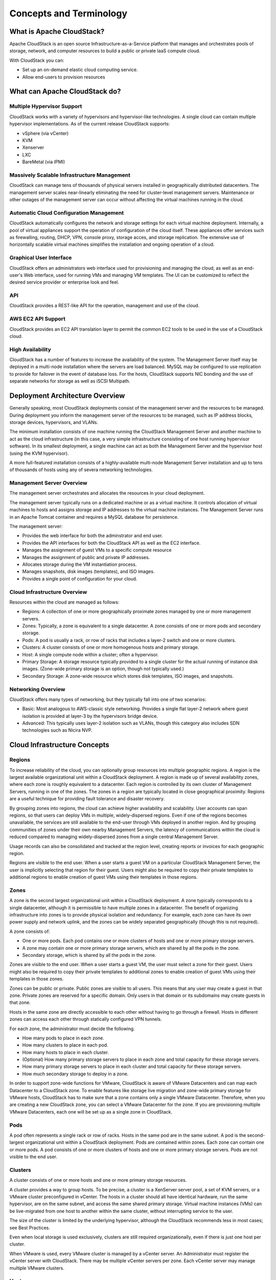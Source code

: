 .. Licensed to the Apache Software Foundation (ASF) under one
   or more contributor license agreements.  See the NOTICE file
   distributed with this work for additional information#
   regarding copyright ownership.  The ASF licenses this file
   to you under the Apache License, Version 2.0 (the
   "License"); you may not use this file except in compliance
   with the License.  You may obtain a copy of the License at
   http://www.apache.org/licenses/LICENSE-2.0
   Unless required by applicable law or agreed to in writing,
   software distributed under the License is distributed on an
   "AS IS" BASIS, WITHOUT WARRANTIES OR CONDITIONS OF ANY
   KIND, either express or implied.  See the License for the
   specific language governing permissions and limitations
   under the License.

Concepts and Terminology
========================

What is Apache CloudStack?
--------------------------

Apache CloudStack is an open source Infrastructure-as-a-Service platform that 
manages and orchestrates pools of storage, network, and computer resources to 
build a public or private IaaS compute cloud. 

With CloudStack you can:

* Set up an on-demand elastic cloud computing service. 
* Allow end-users to provision resources

What can Apache CloudStack do?
------------------------------

Multiple Hypervisor Support
~~~~~~~~~~~~~~~~~~~~~~~~~~~

CloudStack works with a variety of hypervisors and hypervisor-like technologies. A single 
cloud can contain multiple hypervisor implementations. As of the current release CloudStack 
supports: 

* vSphere (via vCenter)
* KVM
* Xenserver
* LXC
* BareMetal (via IPMI)

Massively Scalable Infrastructure Management
~~~~~~~~~~~~~~~~~~~~~~~~~~~~~~~~~~~~~~~~~~~~

CloudStack can manage tens of thousands of physical servers installed in geographically
distributed datacenters. The management server scales near-linearly eliminating the need 
for cluster-level management servers. Maintenance or other outages of the management server
can occur without affecting the virtual machines running in the cloud. 

Automatic Cloud Configuration Management
~~~~~~~~~~~~~~~~~~~~~~~~~~~~~~~~~~~~~~~~

CloudStack automatically configures the network and storage settings for each virtual machine deployment. 
Internally, a pool of virtual appliances support the operation of configuration of the cloud itself. These
appliances offer services such as firewalling, routing, DHCP, VPN, console proxy, storage acces, and 
storage replication. The extensive use of horizontally scalable virtual machines simplifies the installation
and ongoing operation of a cloud. 

Graphical User Interface
~~~~~~~~~~~~~~~~~~~~~~~~

CloudStack offers an administrators web interface used for provisioning and managing the cloud, as well as 
an end-user's Web interface, used for running VMs and managing VM templates. The UI can be customized to 
reflect the desired service provider or enterprise look and feel.

API
~~~

CloudStack provides a REST-like API for the operation, management and use of the cloud. 

AWS EC2 API Support
~~~~~~~~~~~~~~~~~~~

CloudStack provides an EC2 API translation layer to permit the common EC2 tools to be used in the use of
a CloudStack cloud. 

High Availability
~~~~~~~~~~~~~~~~~

CloudStack has a number of features to increase the availability of the system. The Management Server 
itself may be deployed in a multi-node installation where the servers are load balanced. MySQL may be 
configured to use replication to provide for failover in the event of database loss. For the 
hosts, CloudStack supports NIC bonding and the use of separate networks for storage as well as iSCSI Multipath.

Deployment Architecture Overview
--------------------------------

Generally speaking, most CloudStack deployments consist of the management server and the resources to be managed. 
During deployment you inform the management server of the resources to be managed, such as IP address blocks, storage devices, 
hypervisors, and VLANs. 

The minimum installation consists of one machine running the CloudStack Management Server and another machine 
to act as the cloud infrastructure (in this case, a very simple infrastructure consisting of one host running 
hypervisor software). In its smallest deployment, a single machine can act as both the Management Server and 
the hypervisor host (using the KVM hypervisor).

.. image:: _static/images/basic-deployment.png

A more full-featured installation consists of a highly-available multi-node Management Server installation and 
up to tens of thousands of hosts using any of severa  networking technologies.

Management Server Overview
~~~~~~~~~~~~~~~~~~~~~~~~~~

The management server orchestrates and allocates the resources in your cloud deployment.

The management server typically runs on a dedicated machine or as a virtual machine.  It controls allocation of 
virtual machines to hosts and assigns storage and IP addresses to the virtual machine instances. The Management 
Server runs in an Apache Tomcat container and requires a MySQL database for persistence.

The management server:

* Provides the web interface for both the adminstrator and end user. 
* Provides the API interfaces for both the CloudStack API as well as the EC2 interface. 
* Manages the assignment of guest VMs to a specific compute resource
* Manages the assignment of public and private IP addresses. 
* Allocates storage during the VM instantiation process. 
* Manages snapshots, disk images (templates), and ISO images. 
* Provides a single point of configuration for your cloud.

Cloud Infrastructure Overview
~~~~~~~~~~~~~~~~~~~~~~~~~~~~~

Resources within the cloud are managed as follows: 

* Regions: A collection of one or more geographically proximate zones managed by one or more management servers. 
* Zones: Typically, a zone is equivalent to a single datacenter. A zone consists of one or more pods and secondary storage.
* Pods: A pod is usually a rack, or row of racks that includes a layer-2 switch and one or more clusters.
* Clusters: A cluster consists of one or more homogenous hosts and primary storage. 
* Host: A single compute node within a cluster; often a hypervisor. 
* Primary Storage: A storage resource typically provided to a single cluster for the actual running of instance disk images. (Zone-wide primary storage is an option, though not typically used.)
* Secondary Storage: A zone-wide resource which stores disk templates, ISO images, and snapshots. 

Networking Overview
~~~~~~~~~~~~~~~~~~~

CloudStack offers many types of networking, but they typically fall into one of two scenarios: 

* Basic: Most analogous to AWS-classic style networking. Provides a single flat layer-2 network where guest isolation is provided at layer-3 by the hypervisors bridge device. 
* Advanced: This typically uses layer-2 isolation such as VLANs, though this category also includes SDN technologies such as Nicira NVP.

Cloud Infrastructure Concepts
-----------------------------

Regions
~~~~~~~

To increase reliability of the cloud, you can optionally group resources into multiple geographic regions. A region 
is the largest available organizational unit within a CloudStack deployment. A region is made up of several 
availability zones, where each zone is roughly equivalent to a datacenter. Each region is controlled by its own 
cluster of Management Servers, running in one of the zones. The zones in a region are typically located in close 
geographical proximity. Regions are a useful technique for providing fault tolerance and disaster recovery.

By grouping zones into regions, the cloud can achieve higher availability and scalability. User accounts can span 
regions, so that users can deploy VMs in multiple, widely-dispersed regions. Even if one of the regions becomes 
unavailable, the services are still available to the end-user through VMs deployed in another region. And by 
grouping communities of zones under their own nearby Management Servers, the latency of communications within 
the cloud is reduced compared to managing widely-dispersed zones from a single central Management Server.

Usage records can also be consolidated and tracked at the region level, creating reports or invoices for each geographic region.

.. image:: _static/images/region-overview.png

Regions are visible to the end user. When a user starts a guest VM on a particular CloudStack Management Server, 
the user is implicitly selecting that region for their guest. Users might also be required to copy their private 
templates to additional regions to enable creation of guest VMs using their templates in those regions.

Zones
~~~~~

A zone is the second largest organizational unit within a CloudStack deployment. A zone typically corresponds to a 
single datacenter, although it is permissible to have multiple zones in a datacenter. The benefit of organizing 
infrastructure into zones is to provide physical isolation and redundancy. For example, each zone can have its 
own power supply and network uplink, and the zones can be widely separated geographically (though this is not required).

A zone consists of:

* One or more pods. Each pod contains one or more clusters of hosts and one or more primary storage servers.
* A zone may contain one or more primary storage servers, which are shared by all the pods in the zone.
* Secondary storage, which is shared by all the pods in the zone.

.. image:: _static/images/zone-overview.png

Zones are visible to the end user. When a user starts a guest VM, the user must select a zone for their guest. 
Users might also be required to copy their private templates to additional zones to enable creation of guest 
VMs using their templates in those zones.

Zones can be public or private. Public zones are visible to all users. This means that any user may create a 
guest in that zone. Private zones are reserved for a specific domain. Only users in that domain or its 
subdomains may create guests in that zone.

Hosts in the same zone are directly accessible to each other without having to go through a firewall. Hosts 
in different zones can access each other through statically configured VPN tunnels.

For each zone, the administrator must decide the following.

* How many pods to place in each zone.
* How many clusters to place in each pod.
* How many hosts to place in each cluster.
* (Optional) How many primary storage servers to place in each zone and total capacity for these storage servers.
* How many primary storage servers to place in each cluster and total capacity for these storage servers.
* How much secondary storage to deploy in a zone.

In order to support zone-wide functions for VMware, CloudStack is aware of VMware Datacenters and can map each 
Datacenter to a CloudStack zone. To enable features like storage live migration and zone-wide primary storage 
for VMware hosts, CloudStack has to make sure that a zone contains only a single VMware Datacenter. 
Therefore, when you are creating a new CloudStack zone, you can select a VMware Datacenter for the zone. 
If you are provisioning multiple VMware Datacenters, each one will be set up as a single zone in CloudStack.

Pods
~~~~

A pod often represents a single rack or row of racks. Hosts in the same pod are in the same subnet. 
A pod is the second-largest organizational unit within a CloudStack deployment. Pods are contained within zones. 
Each zone can contain one or more pods. A pod consists of one or more clusters of hosts and one or more 
primary storage servers. Pods are not visible to the end user.

.. image:: _static/images/pod-overview.png

Clusters
~~~~~~~~

A cluster consists of one or more hosts and one or more primary storage resources. 

A cluster provides a way to group hosts. To be precise, a cluster is a XenServer server pool, a set of KVM servers, 
or a VMware cluster preconfigured in vCenter. The hosts in a cluster should all have identical hardware, 
run the same hypervisor, are on the same subnet, and access the same shared primary storage. Virtual machine 
instances (VMs) can be live-migrated from one host to another within the same cluster, without interrupting service to the user.

The size of the cluster is limited by the underlying hypervisor, although the CloudStack recommends less in most cases; see Best Practices.

Even when local storage is used exclusively, clusters are still required organizationally, even if there is just one host per cluster.

When VMware is used, every VMware cluster is managed by a vCenter server. An Administrator must register the vCenter server with 
CloudStack. There may be multiple vCenter servers per zone. Each vCenter server may manage multiple VMware clusters.

Hosts
~~~~~

A host is a single physical computer. Hosts provide the computing resources that run the guest machines. 

The host is the smallest organizational unit within a CloudStack deployment and are not visible to an end user.  


Primary Storage
~~~~~~~~~~~~~~~

Primary storage is associated with a cluster and/or a zone. It stores the disk volumes for all of the VMs 
running on hosts in that cluster. You can add multiple primary storage servers to a cluster or a zone 
(at least one is required at the cluster level). Primary storage is typically located close to the hosts 
for increased performance. CloudStack manages the allocation of guest virtual disks to particular primary storage devices.

Primary storage can be either static or dynamic. Static primary storage is what CloudStack has 
traditionally supported. In this model, the administrator must present CloudStack with a certain amount 
of preallocated storage (ex. a volume from a SAN) and CloudStack can place many of its volumes on 
this storage. In the newer, dynamic model, the administrator can present CloudStack with a storage system itself 
(i.e. a SAN). CloudStack, working in concert with a plug-in developed for that storage system, can dynamically 
create volumes on the storage system. A valuable use for this ability is Quality of Service (QoS). 
If a volume created in CloudStack can be backed by a dedicated volume on a SAN (i.e. a one-to-one mapping 
between a SAN volume and a CloudStack volume) and the SAN provides QoS functionality, then CloudStack can also orchestrate storage QoS.

CloudStack is designed to work with all standards-compliant iSCSI and NFS servers that are supported by the underlying hypervisor

You may also use local disks as secondary storage, though naturally they don't support live migration. 

Secondary Storage
~~~~~~~~~~~~~~~~~

Secondary storage stores the following:

* Templates — OS images that can be used to boot VMs and can include additional configuration information, such as installed applications
* ISO images — disc images containing data or bootable media for operating systems
* Disk volume snapshots — saved copies of VM data which can be used for data recovery or to create new templates

The items in secondary storage are available to all hosts in the scope of the secondary 
storage, which may be defined as per zone or per region. CloudStack supports both NFS and Object Storage supporting either the 
AWS S3 API or the Swift API as a backing store for Secondary Storage. 

Physical Networks
~~~~~~~~~~~~~~~~~

One or more physical networks 
can be associated with each zone. The physical network typically corresponds to a physical NIC on the host. Each physical network 
can carry one or more types of network traffic. The choices of traffic type for each network vary depending on your network choices. 

A physical network is the actual network hardware and wiring in a zone. A zone can have multiple physical networks. 

An administrator can:

* Add/Remove/Update physical networks in a zone
* Configure VLANs on the physical network
* Configure a name so the network can be recognized by hypervisors
* Configure the service providers (firewalls, load balancers, etc.) available on a physical network
* Configure the IP addresses available to a physical network
* Specify what type of traffic is carried on the physical network, as well as other properties like network speed

Basic Zone Network Types
~~~~~~~~~~~~~~~~~~~~~~~~

When basic networking is used, there can be only one physical network in the zone. That physical network carries the following traffic types:

* Guest: When end users run VMs, they generate guest traffic. The guest VMs communicate with each other over a network that can be referred to as the guest network. Each pod in a basic zone is a broadcast domain, and therefore each pod has a different IP range for the guest network. The administrator must configure the IP range for each pod.
* Management: When CloudStack's internal resources communicate with each other, they generate management traffic. This includes communication between hosts, system VMs (VMs used by CloudStack to perform various tasks in the cloud), and any other component that communicates directly with the CloudStack Management Server. You must configure the IP range for the system VMs to use.
* Public: Public traffic is generated when VMs in the cloud access the Internet. Publicly accessible IPs must be allocated for this purpose. End users can use the CloudStack UI to acquire these IPs to implement NAT between their guest network and the public network, as described in Acquiring a New IP Address.
* Storage: While labeled "storage" this is specifically about secondary storage, and doesn't affect traffic for primary storage. This includes traffic such as VM templates and snapshots, which is sent between the secondary storage VM and secondary storage servers. CloudStack uses a separate Network Interface Controller (NIC) named storage NIC for storage network traffic. Use of a storage NIC that always operates on a high bandwidth network allows fast template and snapshot copying. You must configure the IP range to use for the storage network.

In a basic network, configuring the physical network is fairly straightforward. In most cases, you only need to configure one 
guest network to carry traffic that is generated by guest VMs. If you use a NetScaler load balancer and enable its elastic 
IP and elastic load balancing (EIP and ELB) features, you must also configure a network to carry public traffic. 
CloudStack takes care of presenting the necessary network configuration steps to you in the UI when you add a new zone.

Basic Zone Guest IP Addresses
~~~~~~~~~~~~~~~~~~~~~~~~~~~~~

When basic networking is used, CloudStack will assign IP addresses in the CIDR of the pod to the guests in that pod. 
The administrator must add a Direct IP range on the pod for this purpose. These IPs are in the same VLAN as the hosts.

Advanced Zone Network Types
~~~~~~~~~~~~~~~~~~~~~~~~~~~

When advanced networking is used, there can be multiple physical networks in the zone. Each physical network can carry 
one or more traffic types, and you need to let CloudStack know which type of network traffic you want each network to carry. 

The traffic types in an advanced zone are:

* **Guest**: When end users run VMs, they generate guest traffic. The guest VMs communicate with each other over a network that can be referred to as the guest network. This network can be isolated or shared. In an isolated guest network, the administrator needs to reserve VLAN ranges to provide isolation for each CloudStack account’s network (potentially a large number of VLANs). In a shared guest network, all guest VMs share a single network.
* **Management**: When CloudStack’s internal resources communicate with each other, they generate management traffic. This includes communication between hosts, system VMs (VMs used by CloudStack to perform various tasks in the cloud), and any other component that communicates directly with the CloudStack Management Server. You must configure the IP range for the system VMs to use.
* **Public**: Public traffic is generated when VMs in the cloud access the Internet. Publicly accessible IPs must be allocated for this purpose. End users can use the CloudStack UI to acquire these IPs to implement NAT between their guest network and the public network, as described in “Acquiring a New IP Address” in the Administration Guide.
* **Storage**: While labeled "storage" this is specifically about secondary storage, and doesn't affect traffic for primary storage. This includes traffic such as VM templates and snapshots, which is sent between the secondary storage VM and secondary storage servers. CloudStack uses a separate Network Interface Controller (NIC) named storage NIC for storage network traffic. Use of a storage NIC that always operates on a high bandwidth network allows fast template and snapshot copying. You must configure the IP range to use for the storage network.

These traffic types can each be on a separate physical network, or they can be combined with certain restrictions.

Advanced Zone Guest IP Addresses
~~~~~~~~~~~~~~~~~~~~~~~~~~~~~~~~

When advanced networking is used, the administrator can create additional networks for use by the guests. These networks can 
span the zone and be available to all accounts, or they can be scoped to a single account, in which case only the named 
account may create guests that attach to these networks. The networks are defined by a VLAN ID, IP range, and gateway. 
The administrator may provision thousands of these networks if desired. Additionally, the administrator can reserve a part 
of the IP address space for non-CloudStack VMs and servers.

Advanced Zone Public IP Addresses
~~~~~~~~~~~~~~~~~~~~~~~~~~~~~~~~~

In an advanced network, Public IP addresses are typically on one or more dedicated VLANs and are routed or NATed to guest VMs. 

System Reserved IP Addresses
~~~~~~~~~~~~~~~~~~~~~~~~~~~~

In each zone, you need to configure a range of reserved IP addresses for the management network. This network carries 
communication between the CloudStack Management Server and various system VMs, such as Secondary Storage VMs, Console Proxy VMs, and DHCP.

The reserved IP addresses must be unique across the cloud. You cannot, for example, have a host in one zone which has the same private 
IP address as a host in another zone.

The hosts in a pod are assigned private IP addresses. These are typically RFC1918 addresses. The Console Proxy and Secondary Storage 
system VMs are also allocated private IP addresses in the CIDR of the pod that they are created in.

Make sure computing servers and Management Servers use IP addresses outside of the System Reserved IP range. In example, suppose 
the System Reserved IP range starts at 192.168.154.2 and ends at 192.168.154.7. CloudStack can use .2 to .7 for System VMs. 
This leaves the rest of the pod CIDR, from .8 to .254, for the Management Server and hypervisor hosts.
 
In all zones
^^^^^^^^^^^^

Provide private IPs for the system in each pod and provision them in CloudStack.

For KVM and XenServer, the recommended number of private IPs per pod is one per host. If you expect a pod to grow, add 
enough private IPs now to accommodate the growth.

In a zone that uses advanced networking
^^^^^^^^^^^^^^^^^^^^^^^^^^^^^^^^^^^^^^^

For zones with advanced networking, we recommend provisioning enough private IPs for your total number of customers, 
plus enough for the required CloudStack System VMs. Typically, about 10 additional IPs are required for the System VMs. 
For more information about System VMs, see the section on working with SystemVMs in the Administrator's Guide.

When advanced networking is being used, the number of private IP addresses available in each pod varies depending on which 
hypervisor is running on the nodes in that pod. Citrix XenServer and KVM use link-local addresses, which in theory provide 
more than 65,000 private IP addresses within the address block. As the pod grows over time, this should be more than enough 
for any reasonable number of hosts as well as IP addresses for guest virtual routers. VMWare ESXi, by contrast uses any 
administrator-specified subnetting scheme, and the typical administrator provides only 255 IPs per pod. Since these are 
shared by physical machines, the guest virtual router, and other entities, it is possible to run out of private IPs when 
scaling up a pod whose nodes are running ESXi.

To ensure adequate headroom to scale private IP space in an ESXi pod that uses advanced networking, use one or both of the following techniques:

* Specify a larger CIDR block for the subnet. A subnet mask with a /20 suffix will provide more than 4,000 IP addresses.
* Create multiple pods, each with its own subnet. In example, if you create 10 pods and each pod has 255 IPs, this will provide 2,550 IP addresses.


CloudStack Terminology
----------------------

About Regions
~~~~~~~~~~~~~

To increase reliability of the cloud, you can optionally group resources
into multiple geographic regions. A region is the largest available
organizational unit within a CloudStack deployment. A region is made up
of several availability zones, where each zone is roughly equivalent to
a datacenter. Each region is controlled by its own cluster of Management
Servers, running in one of the zones. The zones in a region are
typically located in close geographical proximity. Regions are a useful
technique for providing fault tolerance and disaster recovery.

By grouping zones into regions, the cloud can achieve higher
availability and scalability. User accounts can span regions, so that
users can deploy VMs in multiple, widely-dispersed regions. Even if one
of the regions becomes unavailable, the services are still available to
the end-user through VMs deployed in another region. And by grouping
communities of zones under their own nearby Management Servers, the
latency of communications within the cloud is reduced compared to
managing widely-dispersed zones from a single central Management Server.

Usage records can also be consolidated and tracked at the region level,
creating reports or invoices for each geographic region.

|region-overview.png: Nested structure of a region.|

Regions are visible to the end user. When a user starts a guest VM on a
particular CloudStack Management Server, the user is implicitly
selecting that region for their guest. Users might also be required to
copy their private templates to additional regions to enable creation of
guest VMs using their templates in those regions.

About Zones
~~~~~~~~~~~

A zone is the second largest organizational unit within a CloudStack
deployment. A zone typically corresponds to a single datacenter,
although it is permissible to have multiple zones in a datacenter. The
benefit of organizing infrastructure into zones is to provide physical
isolation and redundancy. For example, each zone can have its own power
supply and network uplink, and the zones can be widely separated
geographically (though this is not required).

A zone consists of:

-  

   One or more pods. Each pod contains one or more clusters of hosts and
   one or more primary storage servers.

-  

   A zone may contain one or more primary storage servers, which are
   shared by all the pods in the zone.

-  

   Secondary storage, which is shared by all the pods in the zone.

|zone-overview.png: Nested structure of a simple zone.|

Zones are visible to the end user. When a user starts a guest VM, the
user must select a zone for their guest. Users might also be required to
copy their private templates to additional zones to enable creation of
guest VMs using their templates in those zones.

Zones can be public or private. Public zones are visible to all users.
This means that any user may create a guest in that zone. Private zones
are reserved for a specific domain. Only users in that domain or its
subdomains may create guests in that zone.

Hosts in the same zone are directly accessible to each other without
having to go through a firewall. Hosts in different zones can access
each other through statically configured VPN tunnels.

For each zone, the administrator must decide the following.

-  

   How many pods to place in each zone.

-  

   How many clusters to place in each pod.

-  

   How many hosts to place in each cluster.

-  

   (Optional) How many primary storage servers to place in each zone and
   total capacity for these storage servers.

-  

   How many primary storage servers to place in each cluster and total
   capacity for these storage servers.

-  

   How much secondary storage to deploy in a zone.

When you add a new zone using the CloudStack UI, you will be prompted to
configure the zone’s physical network and add the first pod, cluster,
host, primary storage, and secondary storage.

In order to support zone-wide functions for VMware, CloudStack is aware
of VMware Datacenters and can map each Datacenter to a CloudStack zone.
To enable features like storage live migration and zone-wide primary
storage for VMware hosts, CloudStack has to make sure that a zone
contains only a single VMware Datacenter. Therefore, when you are
creating a new CloudStack zone, you can select a VMware Datacenter for
the zone. If you are provisioning multiple VMware Datacenters, each one
will be set up as a single zone in CloudStack.

.. note:: If you are upgrading from a previous CloudStack version, and your existing deployment contains a zone with clusters from multiple VMware Datacenters, that zone will not be forcibly migrated to the new model. It will continue to function as before. However, any new zone-wide operations, such as zone-wide primary storage and live storage migration, will not be available in that zone.

About Pods
~~~~~~~~~~

A pod often represents a single rack. Hosts in the same pod are in the
same subnet. A pod is the third-largest organizational unit within a
CloudStack deployment. Pods are contained within zones. Each zone can
contain one or more pods. A pod consists of one or more clusters of
hosts and one or more primary storage servers. Pods are not visible to
the end user.

|pod-overview.png: Nested structure of a simple pod|

About Clusters
~~~~~~~~~~~~~~

A cluster provides a way to group hosts. To be precise, a cluster is a
XenServer server pool, a set of KVM servers, , or a VMware cluster
preconfigured in vCenter. The hosts in a cluster all have identical
hardware, run the same hypervisor, are on the same subnet, and access
the same shared primary storage. Virtual machine instances (VMs) can be
live-migrated from one host to another within the same cluster, without
interrupting service to the user.

A cluster is the fourth-largest organizational unit within a CloudStack
deployment. Clusters are contained within pods, and pods are contained
within zones. Size of the cluster is limited by the underlying
hypervisor, although the CloudStack recommends less in most cases; see
Best Practices.

A cluster consists of one or more hosts and one or more primary storage
servers.

|cluster-overview.png: Structure of a simple cluster|

CloudStack allows multiple clusters in a cloud deployment.

Even when local storage is used exclusively, clusters are still required
organizationally, even if there is just one host per cluster.

When VMware is used, every VMware cluster is managed by a vCenter
server. An Administrator must register the vCenter server with
CloudStack. There may be multiple vCenter servers per zone. Each vCenter
server may manage multiple VMware clusters.

About Hosts
~~~~~~~~~~~

A host is a single computer. Hosts provide the computing resources that
run guest virtual machines. Each host has hypervisor software installed
on it to manage the guest VMs. For example, a host can be a Citrix
XenServer server, a Linux KVM-enabled server, an ESXi server, or a
Windows Hyper-V server.

The host is the smallest organizational unit within a CloudStack
deployment. Hosts are contained within clusters, clusters are contained
within pods, pods are contained within zones, and zones can be contained
within regions.

Hosts in a CloudStack deployment:

-  

   Provide the CPU, memory, storage, and networking resources needed to
   host the virtual machines

-  

   Interconnect using a high bandwidth TCP/IP network and connect to the
   Internet

-  

   May reside in multiple data centers across different geographic
   locations

-  

   May have different capacities (different CPU speeds, different
   amounts of RAM, etc.), although the hosts within a cluster must all
   be homogeneous

Additional hosts can be added at any time to provide more capacity for
guest VMs.

CloudStack automatically detects the amount of CPU and memory resources
provided by the hosts.

Hosts are not visible to the end user. An end user cannot determine
which host their guest has been assigned to.

For a host to function in CloudStack, you must do the following:

-  

   Install hypervisor software on the host

-  

   Assign an IP address to the host

-  

   Ensure the host is connected to the CloudStack Management Server.

About Primary Storage
~~~~~~~~~~~~~~~~~~~~~

Primary storage is associated with a cluster or (in KVM and VMware) a
zone, and it stores the disk volumes for all the VMs running on hosts.

You can add multiple primary storage servers to a cluster or zone. At
least one is required. It is typically located close to the hosts for
increased performance. CloudStack manages the allocation of guest
virtual disks to particular primary storage devices.

It is useful to set up zone-wide primary storage when you want to avoid
extra data copy operations. With cluster-based primary storage, data in
the primary storage is directly available only to VMs within that
cluster. If a VM in a different cluster needs some of the data, it must
be copied from one cluster to another, using the zone's secondary
storage as an intermediate step. This operation can be unnecessarily
time-consuming.

For Hyper-V, SMB/CIFS storage is supported. Note that Zone-wide Primary
Storage is not supported in Hyper-V.

CloudStack is designed to work with all standards-compliant iSCSI and
NFS servers that are supported by the underlying hypervisor, including,
for example:

-

   SolidFire for iSCSI

-  

   Dell EqualLogic™ for iSCSI

-  

   Network Appliances filers for NFS and iSCSI

-  

   Scale Computing for NFS

If you intend to use only local disk for your installation, you can skip
adding separate primary storage.

About Secondary Storage
~~~~~~~~~~~~~~~~~~~~~~~

Secondary storage stores the following:

-  

   Templates — OS images that can be used to boot VMs and can include
   additional configuration information, such as installed applications

-  

   ISO images — disc images containing data or bootable media for
   operating systems

-  

   Disk volume snapshots — saved copies of VM data which can be used for
   data recovery or to create new templates

The items in secondary storage are available to all hosts in the scope
of the secondary storage, which may be defined as per zone or per
region.

To make items in secondary storage available to all hosts throughout the
cloud, you can add object storage in addition to the zone-based NFS
Secondary Staging Store. It is not necessary to copy templates and
snapshots from one zone to another, as would be required when using zone
NFS alone. Everything is available everywhere.

For Hyper-V hosts, SMB/CIFS storage is supported.

CloudStack provides plugins that enable both OpenStack Object Storage
(Swift, `swift.openstack.org <http://swift.openstack.org>`__) and Amazon
Simple Storage Service (S3) object storage. When using one of these
storage plugins, you configure Swift or S3 storage for the entire
CloudStack, then set up the NFS Secondary Staging Store for each zone.
The NFS storage in each zone acts as a staging area through which all
templates and other secondary storage data pass before being forwarded
to Swift or S3. The backing object storage acts as a cloud-wide
resource, making templates and other data available to any zone in the
cloud.

.. warning:: Heterogeneous Secondary Storage is not supported in Regions. For example, you cannot set up multiple zones, one using NFS secondary and the other using S3 or Swift secondary.

About Physical Networks
~~~~~~~~~~~~~~~~~~~~~~~

Part of adding a zone is setting up the physical network. One or (in an
advanced zone) more physical networks can be associated with each zone.
The network corresponds to a NIC on the hypervisor host. Each physical
network can carry one or more types of network traffic. The choices of
traffic type for each network vary depending on whether you are creating
a zone with basic networking or advanced networking.

A physical network is the actual network hardware and wiring in a zone.
A zone can have multiple physical networks. An administrator can:

-  

   Add/Remove/Update physical networks in a zone

-  

   Configure VLANs on the physical network

-  

   Configure a name so the network can be recognized by hypervisors

-  

   Configure the service providers (firewalls, load balancers, etc.)
   available on a physical network

-  

   Configure the IP addresses trunked to a physical network

-  

   Specify what type of traffic is carried on the physical network, as
   well as other properties like network speed

Basic Zone Network Traffic Types
^^^^^^^^^^^^^^^^^^^^^^^^^^^^^^^^

When basic networking is used, there can be only one physical network in
the zone. That physical network carries the following traffic types:

-  

   Guest. When end users run VMs, they generate guest traffic. The guest
   VMs communicate with each other over a network that can be referred
   to as the guest network. Each pod in a basic zone is a broadcast
   domain, and therefore each pod has a different IP range for the guest
   network. The administrator must configure the IP range for each pod.

-  

   Management. When CloudStack's internal resources communicate with
   each other, they generate management traffic. This includes
   communication between hosts, system VMs (VMs used by CloudStack to
   perform various tasks in the cloud), and any other component that
   communicates directly with the CloudStack Management Server. You must
   configure the IP range for the system VMs to use.

.. note:: We strongly recommend the use of separate NICs for management traffic
   and guest traffic.

-  

   Public. Public traffic is generated when VMs in the cloud access the
   Internet. Publicly accessible IPs must be allocated for this purpose.
   End users can use the CloudStack UI to acquire these IPs to implement
   NAT between their guest network and the public network, as described
   in Acquiring a New IP Address.

-  

   Storage. While labeled "storage" this is specifically about secondary
   storage, and doesn't affect traffic for primary storage. This
   includes traffic such as VM templates and snapshots, which is sent
   between the secondary storage VM and secondary storage servers.
   CloudStack uses a separate Network Interface Controller (NIC) named
   storage NIC for storage network traffic. Use of a storage NIC that
   always operates on a high bandwidth network allows fast template and
   snapshot copying. You must configure the IP range to use for the
   storage network.

In a basic network, configuring the physical network is fairly
straightforward. In most cases, you only need to configure one guest
network to carry traffic that is generated by guest VMs. If you use a
NetScaler load balancer and enable its elastic IP and elastic load
balancing (EIP and ELB) features, you must also configure a network to
carry public traffic. CloudStack takes care of presenting the necessary
network configuration steps to you in the UI when you add a new zone.

Basic Zone Guest IP Addresses
^^^^^^^^^^^^^^^^^^^^^^^^^^^^^

When basic networking is used, CloudStack will assign IP addresses in
the CIDR of the pod to the guests in that pod. The administrator must
add a Direct IP range on the pod for this purpose. These IPs are in the
same VLAN as the hosts.

Advanced Zone Network Traffic Types
^^^^^^^^^^^^^^^^^^^^^^^^^^^^^^^^^^^

When advanced networking is used, there can be multiple physical
networks in the zone. Each physical network can carry one or more
traffic types, and you need to let CloudStack know which type of network
traffic you want each network to carry. The traffic types in an advanced
zone are:

-  

   Guest. When end users run VMs, they generate guest traffic. The guest
   VMs communicate with each other over a network that can be referred
   to as the guest network. This network can be isolated or shared. In
   an isolated guest network, the administrator needs to reserve VLAN
   ranges to provide isolation for each CloudStack account’s network
   (potentially a large number of VLANs). In a shared guest network, all
   guest VMs share a single network.

-  

   Management. When CloudStack’s internal resources communicate with
   each other, they generate management traffic. This includes
   communication between hosts, system VMs (VMs used by CloudStack to
   perform various tasks in the cloud), and any other component that
   communicates directly with the CloudStack Management Server. You must
   configure the IP range for the system VMs to use.

-  

   Public. Public traffic is generated when VMs in the cloud access the
   Internet. Publicly accessible IPs must be allocated for this purpose.
   End users can use the CloudStack UI to acquire these IPs to implement
   NAT between their guest network and the public network, as described
   in “Acquiring a New IP Address” in the Administration Guide.

-  

   Storage. While labeled "storage" this is specifically about secondary
   storage, and doesn't affect traffic for primary storage. This
   includes traffic such as VM templates and snapshots, which is sent
   between the secondary storage VM and secondary storage servers.
   CloudStack uses a separate Network Interface Controller (NIC) named
   storage NIC for storage network traffic. Use of a storage NIC that
   always operates on a high bandwidth network allows fast template and
   snapshot copying. You must configure the IP range to use for the
   storage network.

These traffic types can each be on a separate physical network, or they
can be combined with certain restrictions. When you use the Add Zone
wizard in the UI to create a new zone, you are guided into making only
valid choices.

Advanced Zone Guest IP Addresses
^^^^^^^^^^^^^^^^^^^^^^^^^^^^^^^^

When advanced networking is used, the administrator can create
additional networks for use by the guests. These networks can span the
zone and be available to all accounts, or they can be scoped to a single
account, in which case only the named account may create guests that
attach to these networks. The networks are defined by a VLAN ID, IP
range, and gateway. The administrator may provision thousands of these
networks if desired. Additionally, the administrator can reserve a part
of the IP address space for non-CloudStack VMs and servers.

Advanced Zone Public IP Addresses
^^^^^^^^^^^^^^^^^^^^^^^^^^^^^^^^^

When advanced networking is used, the administrator can create
additional networks for use by the guests. These networks can span the
zone and be available to all accounts, or they can be scoped to a single
account, in which case only the named account may create guests that
attach to these networks. The networks are defined by a VLAN ID, IP
range, and gateway. The administrator may provision thousands of these
networks if desired.

System Reserved IP Addresses
^^^^^^^^^^^^^^^^^^^^^^^^^^^^

In each zone, you need to configure a range of reserved IP addresses for
the management network. This network carries communication between the
CloudStack Management Server and various system VMs, such as Secondary
Storage VMs, Console Proxy VMs, and DHCP.

The reserved IP addresses must be unique across the cloud. You cannot,
for example, have a host in one zone which has the same private IP
address as a host in another zone.

The hosts in a pod are assigned private IP addresses. These are
typically RFC1918 addresses. The Console Proxy and Secondary Storage
system VMs are also allocated private IP addresses in the CIDR of the
pod that they are created in.

Make sure computing servers and Management Servers use IP addresses
outside of the System Reserved IP range. For example, suppose the System
Reserved IP range starts at 192.168.154.2 and ends at 192.168.154.7.
CloudStack can use .2 to .7 for System VMs. This leaves the rest of the
pod CIDR, from .8 to .254, for the Management Server and hypervisor
hosts.

**In all zones:**

Provide private IPs for the system in each pod and provision them in
CloudStack.

For KVM and XenServer, the recommended number of private IPs per pod is
one per host. If you expect a pod to grow, add enough private IPs now to
accommodate the growth.

**In a zone that uses advanced networking:**

For zones with advanced networking, we recommend provisioning enough
private IPs for your total number of customers, plus enough for the
required CloudStack System VMs. Typically, about 10 additional IPs are
required for the System VMs. For more information about System VMs, see
the section on working with SystemVMs in the Administrator's Guide.

When advanced networking is being used, the number of private IP
addresses available in each pod varies depending on which hypervisor is
running on the nodes in that pod. Citrix XenServer and KVM use
link-local addresses, which in theory provide more than 65,000 private
IP addresses within the address block. As the pod grows over time, this
should be more than enough for any reasonable number of hosts as well as
IP addresses for guest virtual routers. VMWare ESXi, by contrast uses
any administrator-specified subnetting scheme, and the typical
administrator provides only 255 IPs per pod. Since these are shared by
physical machines, the guest virtual router, and other entities, it is
possible to run out of private IPs when scaling up a pod whose nodes are
running ESXi.

To ensure adequate headroom to scale private IP space in an ESXi pod
that uses advanced networking, use one or both of the following
techniques:

-  

   Specify a larger CIDR block for the subnet. A subnet mask with a /20
   suffix will provide more than 4,000 IP addresses.

-  

   Create multiple pods, each with its own subnet. For example, if you
   create 10 pods and each pod has 255 IPs, this will provide 2,550 IP
   addresses.


.. |1000-foot-view.png: Overview of CloudStack| image:: ./_static/images/1000-foot-view.png
.. |basic-deployment.png: Basic two-machine deployment| image:: ./_static/images/basic-deployment.png
.. |infrastructure_overview.png: Nested organization of a zone| image:: ./_static/images/infrastructure-overview.png
.. |region-overview.png: Nested structure of a region.| image:: ./_static/images/region-overview.png
.. |zone-overview.png: Nested structure of a simple zone.| image:: ./_static/images/zone-overview.png
.. |pod-overview.png: Nested structure of a simple pod| image:: ./_static/images/pod-overview.png
.. |cluster-overview.png: Structure of a simple cluster| image:: ./_static/images/cluster-overview.png
.. |installation-complete.png: Finished installs with single Management Server and multiple Management Servers| image:: ./_static/images/installation-complete.png
.. |change-password.png: button to change a user's password| image:: ./_static/images/change-password.png
.. |provisioning-overview.png: Conceptual overview of a basic deployment| image:: ./_static/images/provisioning-overview.png
.. |vsphereclient.png: vSphere client| image:: ./_static/images/vsphere-client.png
.. |addcluster.png: add a cluster| image:: ./_static/images/add-cluster.png
.. |ConsoleButton.png: button to launch a console| image:: ./_static/images/console-icon.png
.. |DeleteButton.png: button to delete dvSwitch| image:: ./_static/images/delete-button.png
.. |vds-name.png: Name of the dvSwitch as specified in the vCenter.| image:: ./_static/images/vds-name.png
.. |traffic-type.png: virtual switch type| image:: ./_static/images/traffic-type.png
.. |dvSwitchConfig.png: Configuring dvSwitch| image:: ./_static/images/dvSwitch-config.png
.. |Small-Scale Deployment| image:: ./_static/images/small-scale-deployment.png
.. |Large-Scale Redundant Setup| image:: ./_static/images/large-scale-redundant-setup.png
.. |Multi-Node Management Server| image:: ./_static/images/multi-node-management-server.png
.. |Example Of A Multi-Site Deployment| image:: ./_static/images/multi-site-deployment.png
.. |Separate Storage Network| image:: ./_static/images/separate-storage-network.png
.. |NIC Bonding And Multipath I/O| image:: ./_static/images/nic-bonding-and-multipath-io.png
.. |Use the GUI to set the configuration variable to true| image:: ./_static/images/ec2-s3-configuration.png
.. |Use the GUI to set the name of a compute service offering to an EC2 instance type API name.| image:: ./_static/images/compute-service-offerings.png
.. |parallel-mode.png: adding a firewall and load balancer in parallel mode.| image:: ./_static/images/parallel-mode.png
.. |guest-traffic-setup.png: Depicts a guest traffic setup| image:: ./_static/images/guest-traffic-setup.png
.. |networksinglepod.png: diagram showing logical view of network in a pod| image:: ./_static/images/network-singlepod.png
.. |networksetupzone.png: Depicts network setup in a single zone| image:: ./_static/images/network-setup-zone.png
.. |addguestnetwork.png: Add Guest network setup in a single zone| image:: ./_static/images/add-guest-network.png
.. |remove-nic.png: button to remove a NIC| image:: ./_static/images/remove-nic.png
.. |set-default-nic.png: button to set a NIC as default one.| image:: ./_static/images/set-default-nic.png
.. |EditButton.png: button to edit a network| image:: ./_static/images/edit-icon.png
.. |edit-icon.png: button to edit a network| image:: ./_static/images/edit-icon.png
.. |addAccount-icon.png: button to assign an IP range to an account.| image:: ./_static/images/addAccount-icon.png
.. |eip-ns-basiczone.png: Elastic IP in a NetScaler-enabled Basic Zone.| image:: ./_static/images/eip-ns-basiczone.png
.. |add-ip-range.png: adding an IP range to a network.| image:: ./_static/images/add-ip-range.png
.. |httpaccess.png: allows inbound HTTP access from anywhere| image:: ./_static/images/http-access.png
.. |autoscaleateconfig.png: Configuring AutoScale| image:: ./_static/images/autoscale-config.png
.. |EnableDisable.png: button to enable or disable AutoScale.| image:: ./_static/images/enable-disable-autoscale.png
.. |gslb.png: GSLB architecture| image:: ./_static/images/gslb.png
.. |gslb-add.png: adding a gslb rule| image:: ./_static/images/add-gslb.png
.. |ReleaseIPButton.png: button to release an IP| image:: ./_static/images/release-ip-icon.png
.. |EnableNATButton.png: button to enable NAT| image:: ./_static/images/enable-disable.png
.. |egress-firewall-rule.png: adding an egress firewall rule| image:: ./_static/images/egress-firewall-rule.png
.. |AttachDiskButton.png: button to attach a volume| image:: ./_static/images/vpn-icon.png
.. |vpn-icon.png: button to enable VPN| image:: ./_static/images/vpn-icon.png
.. |addvpncustomergateway.png: adding a customer gateway.| image:: ./_static/images/add-vpn-customer-gateway.png
.. |edit.png: button to edit a VPN customer gateway| image:: ./_static/images/edit-icon.png
.. |delete.png: button to remove a VPN customer gateway| image:: ./_static/images/delete-button.png
.. |createvpnconnection.png: creating a VPN connection to the customer gateway.| image:: ./_static/images/create-vpn-connection.png
.. |remove-vpn.png: button to remove a VPN connection| image:: ./_static/images/remove-vpn.png
.. |reset-vpn.png: button to reset a VPN connection| image:: ./_static/images/reset-vpn.png
.. |mutltier.png: a multi-tier setup.| image:: ./_static/images/multi-tier-app.png
.. |add-vpc.png: adding a vpc.| image:: ./_static/images/add-vpc.png
.. |add-tier.png: adding a tier to a vpc.| image:: ./_static/images/add-tier.png
.. |replace-acl-icon.png: button to replace an ACL list| image:: ./_static/images/replace-acl-icon.png
.. |add-new-gateway-vpc.png: adding a private gateway for the VPC.| image:: ./_static/images/add-new-gateway-vpc.png
.. |replace-acl-icon.png: button to replace the default ACL behaviour.| image:: ./_static/images/replace-acl-icon.png
.. |add-vm-vpc.png: adding a VM to a vpc.| image:: ./_static/images/add-vm-vpc.png
.. |addvm-tier-sharednw.png: adding a VM to a VPC tier and shared network.| image:: ./_static/images/addvm-tier-sharednw.png
.. |release-ip-icon.png: button to release an IP.| image:: ./_static/images/release-ip-icon.png
.. |enable-disable.png: button to enable Static NAT.| image:: ./_static/images/enable-disable.png
.. |select-vmstatic-nat.png: selecting a tier to apply staticNAT.| image:: ./_static/images/select-vm-staticnat-vpc.png
.. |vpc-lb.png: Configuring internal LB for VPC| image:: ./_static/images/vpc-lb.png
.. |del-tier.png: button to remove a tier| image:: ./_static/images/del-tier.png
.. |remove-vpc.png: button to remove a VPC| image:: ./_static/images/remove-vpc.png
.. |edit-icon.png: button to edit a VPC| image:: ./_static/images/edit-icon.png
.. |restart-vpc.png: button to restart a VPC| image:: ./_static/images/restart-vpc.png
